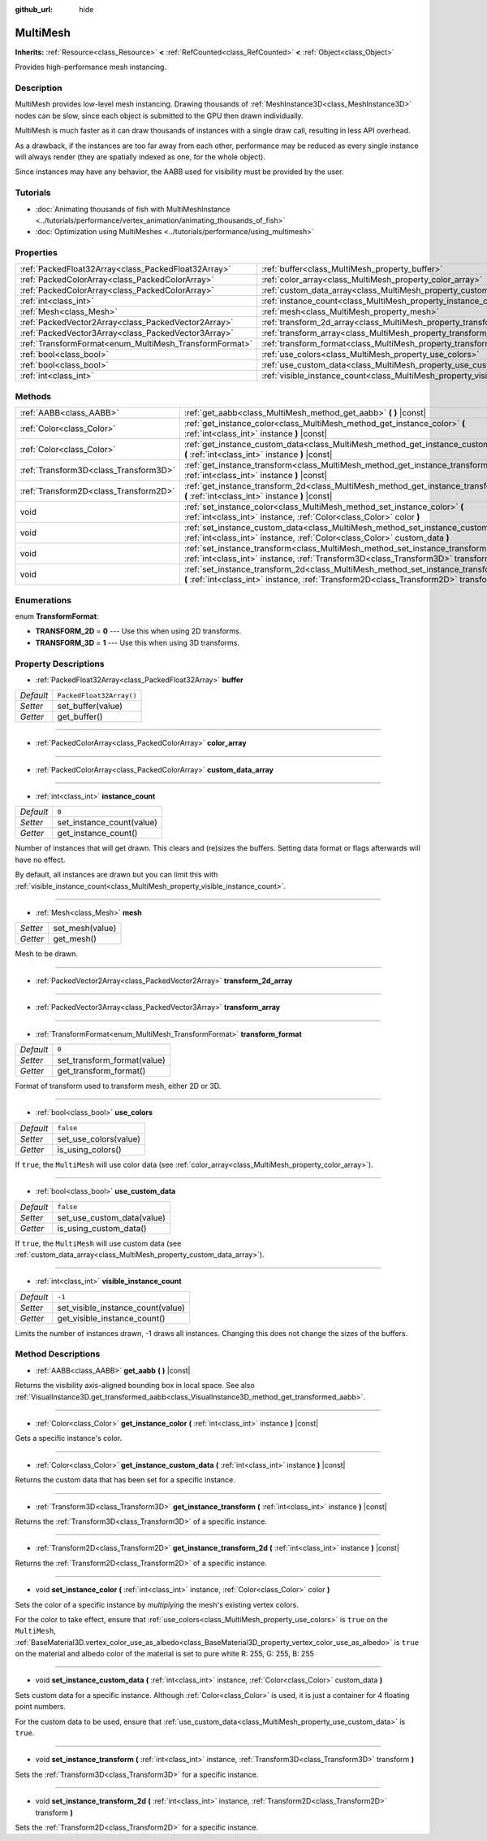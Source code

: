 :github_url: hide

.. DO NOT EDIT THIS FILE!!!
.. Generated automatically from Godot engine sources.
.. Generator: https://github.com/godotengine/godot/tree/master/doc/tools/make_rst.py.
.. XML source: https://github.com/godotengine/godot/tree/master/doc/classes/MultiMesh.xml.

.. _class_MultiMesh:

MultiMesh
=========

**Inherits:** :ref:`Resource<class_Resource>` **<** :ref:`RefCounted<class_RefCounted>` **<** :ref:`Object<class_Object>`

Provides high-performance mesh instancing.

Description
-----------

MultiMesh provides low-level mesh instancing. Drawing thousands of :ref:`MeshInstance3D<class_MeshInstance3D>` nodes can be slow, since each object is submitted to the GPU then drawn individually.

MultiMesh is much faster as it can draw thousands of instances with a single draw call, resulting in less API overhead.

As a drawback, if the instances are too far away from each other, performance may be reduced as every single instance will always render (they are spatially indexed as one, for the whole object).

Since instances may have any behavior, the AABB used for visibility must be provided by the user.

Tutorials
---------

- :doc:`Animating thousands of fish with MultiMeshInstance <../tutorials/performance/vertex_animation/animating_thousands_of_fish>`

- :doc:`Optimization using MultiMeshes <../tutorials/performance/using_multimesh>`

Properties
----------

+--------------------------------------------------------+--------------------------------------------------------------------------------+--------------------------+
| :ref:`PackedFloat32Array<class_PackedFloat32Array>`    | :ref:`buffer<class_MultiMesh_property_buffer>`                                 | ``PackedFloat32Array()`` |
+--------------------------------------------------------+--------------------------------------------------------------------------------+--------------------------+
| :ref:`PackedColorArray<class_PackedColorArray>`        | :ref:`color_array<class_MultiMesh_property_color_array>`                       |                          |
+--------------------------------------------------------+--------------------------------------------------------------------------------+--------------------------+
| :ref:`PackedColorArray<class_PackedColorArray>`        | :ref:`custom_data_array<class_MultiMesh_property_custom_data_array>`           |                          |
+--------------------------------------------------------+--------------------------------------------------------------------------------+--------------------------+
| :ref:`int<class_int>`                                  | :ref:`instance_count<class_MultiMesh_property_instance_count>`                 | ``0``                    |
+--------------------------------------------------------+--------------------------------------------------------------------------------+--------------------------+
| :ref:`Mesh<class_Mesh>`                                | :ref:`mesh<class_MultiMesh_property_mesh>`                                     |                          |
+--------------------------------------------------------+--------------------------------------------------------------------------------+--------------------------+
| :ref:`PackedVector2Array<class_PackedVector2Array>`    | :ref:`transform_2d_array<class_MultiMesh_property_transform_2d_array>`         |                          |
+--------------------------------------------------------+--------------------------------------------------------------------------------+--------------------------+
| :ref:`PackedVector3Array<class_PackedVector3Array>`    | :ref:`transform_array<class_MultiMesh_property_transform_array>`               |                          |
+--------------------------------------------------------+--------------------------------------------------------------------------------+--------------------------+
| :ref:`TransformFormat<enum_MultiMesh_TransformFormat>` | :ref:`transform_format<class_MultiMesh_property_transform_format>`             | ``0``                    |
+--------------------------------------------------------+--------------------------------------------------------------------------------+--------------------------+
| :ref:`bool<class_bool>`                                | :ref:`use_colors<class_MultiMesh_property_use_colors>`                         | ``false``                |
+--------------------------------------------------------+--------------------------------------------------------------------------------+--------------------------+
| :ref:`bool<class_bool>`                                | :ref:`use_custom_data<class_MultiMesh_property_use_custom_data>`               | ``false``                |
+--------------------------------------------------------+--------------------------------------------------------------------------------+--------------------------+
| :ref:`int<class_int>`                                  | :ref:`visible_instance_count<class_MultiMesh_property_visible_instance_count>` | ``-1``                   |
+--------------------------------------------------------+--------------------------------------------------------------------------------+--------------------------+

Methods
-------

+---------------------------------------+--------------------------------------------------------------------------------------------------------------------------------------------------------------------------------+
| :ref:`AABB<class_AABB>`               | :ref:`get_aabb<class_MultiMesh_method_get_aabb>` **(** **)** |const|                                                                                                           |
+---------------------------------------+--------------------------------------------------------------------------------------------------------------------------------------------------------------------------------+
| :ref:`Color<class_Color>`             | :ref:`get_instance_color<class_MultiMesh_method_get_instance_color>` **(** :ref:`int<class_int>` instance **)** |const|                                                        |
+---------------------------------------+--------------------------------------------------------------------------------------------------------------------------------------------------------------------------------+
| :ref:`Color<class_Color>`             | :ref:`get_instance_custom_data<class_MultiMesh_method_get_instance_custom_data>` **(** :ref:`int<class_int>` instance **)** |const|                                            |
+---------------------------------------+--------------------------------------------------------------------------------------------------------------------------------------------------------------------------------+
| :ref:`Transform3D<class_Transform3D>` | :ref:`get_instance_transform<class_MultiMesh_method_get_instance_transform>` **(** :ref:`int<class_int>` instance **)** |const|                                                |
+---------------------------------------+--------------------------------------------------------------------------------------------------------------------------------------------------------------------------------+
| :ref:`Transform2D<class_Transform2D>` | :ref:`get_instance_transform_2d<class_MultiMesh_method_get_instance_transform_2d>` **(** :ref:`int<class_int>` instance **)** |const|                                          |
+---------------------------------------+--------------------------------------------------------------------------------------------------------------------------------------------------------------------------------+
| void                                  | :ref:`set_instance_color<class_MultiMesh_method_set_instance_color>` **(** :ref:`int<class_int>` instance, :ref:`Color<class_Color>` color **)**                               |
+---------------------------------------+--------------------------------------------------------------------------------------------------------------------------------------------------------------------------------+
| void                                  | :ref:`set_instance_custom_data<class_MultiMesh_method_set_instance_custom_data>` **(** :ref:`int<class_int>` instance, :ref:`Color<class_Color>` custom_data **)**             |
+---------------------------------------+--------------------------------------------------------------------------------------------------------------------------------------------------------------------------------+
| void                                  | :ref:`set_instance_transform<class_MultiMesh_method_set_instance_transform>` **(** :ref:`int<class_int>` instance, :ref:`Transform3D<class_Transform3D>` transform **)**       |
+---------------------------------------+--------------------------------------------------------------------------------------------------------------------------------------------------------------------------------+
| void                                  | :ref:`set_instance_transform_2d<class_MultiMesh_method_set_instance_transform_2d>` **(** :ref:`int<class_int>` instance, :ref:`Transform2D<class_Transform2D>` transform **)** |
+---------------------------------------+--------------------------------------------------------------------------------------------------------------------------------------------------------------------------------+

Enumerations
------------

.. _enum_MultiMesh_TransformFormat:

.. _class_MultiMesh_constant_TRANSFORM_2D:

.. _class_MultiMesh_constant_TRANSFORM_3D:

enum **TransformFormat**:

- **TRANSFORM_2D** = **0** --- Use this when using 2D transforms.

- **TRANSFORM_3D** = **1** --- Use this when using 3D transforms.

Property Descriptions
---------------------

.. _class_MultiMesh_property_buffer:

- :ref:`PackedFloat32Array<class_PackedFloat32Array>` **buffer**

+-----------+--------------------------+
| *Default* | ``PackedFloat32Array()`` |
+-----------+--------------------------+
| *Setter*  | set_buffer(value)        |
+-----------+--------------------------+
| *Getter*  | get_buffer()             |
+-----------+--------------------------+

----

.. _class_MultiMesh_property_color_array:

- :ref:`PackedColorArray<class_PackedColorArray>` **color_array**

----

.. _class_MultiMesh_property_custom_data_array:

- :ref:`PackedColorArray<class_PackedColorArray>` **custom_data_array**

----

.. _class_MultiMesh_property_instance_count:

- :ref:`int<class_int>` **instance_count**

+-----------+---------------------------+
| *Default* | ``0``                     |
+-----------+---------------------------+
| *Setter*  | set_instance_count(value) |
+-----------+---------------------------+
| *Getter*  | get_instance_count()      |
+-----------+---------------------------+

Number of instances that will get drawn. This clears and (re)sizes the buffers. Setting data format or flags afterwards will have no effect.

By default, all instances are drawn but you can limit this with :ref:`visible_instance_count<class_MultiMesh_property_visible_instance_count>`.

----

.. _class_MultiMesh_property_mesh:

- :ref:`Mesh<class_Mesh>` **mesh**

+----------+-----------------+
| *Setter* | set_mesh(value) |
+----------+-----------------+
| *Getter* | get_mesh()      |
+----------+-----------------+

Mesh to be drawn.

----

.. _class_MultiMesh_property_transform_2d_array:

- :ref:`PackedVector2Array<class_PackedVector2Array>` **transform_2d_array**

----

.. _class_MultiMesh_property_transform_array:

- :ref:`PackedVector3Array<class_PackedVector3Array>` **transform_array**

----

.. _class_MultiMesh_property_transform_format:

- :ref:`TransformFormat<enum_MultiMesh_TransformFormat>` **transform_format**

+-----------+-----------------------------+
| *Default* | ``0``                       |
+-----------+-----------------------------+
| *Setter*  | set_transform_format(value) |
+-----------+-----------------------------+
| *Getter*  | get_transform_format()      |
+-----------+-----------------------------+

Format of transform used to transform mesh, either 2D or 3D.

----

.. _class_MultiMesh_property_use_colors:

- :ref:`bool<class_bool>` **use_colors**

+-----------+-----------------------+
| *Default* | ``false``             |
+-----------+-----------------------+
| *Setter*  | set_use_colors(value) |
+-----------+-----------------------+
| *Getter*  | is_using_colors()     |
+-----------+-----------------------+

If ``true``, the ``MultiMesh`` will use color data (see :ref:`color_array<class_MultiMesh_property_color_array>`).

----

.. _class_MultiMesh_property_use_custom_data:

- :ref:`bool<class_bool>` **use_custom_data**

+-----------+----------------------------+
| *Default* | ``false``                  |
+-----------+----------------------------+
| *Setter*  | set_use_custom_data(value) |
+-----------+----------------------------+
| *Getter*  | is_using_custom_data()     |
+-----------+----------------------------+

If ``true``, the ``MultiMesh`` will use custom data (see :ref:`custom_data_array<class_MultiMesh_property_custom_data_array>`).

----

.. _class_MultiMesh_property_visible_instance_count:

- :ref:`int<class_int>` **visible_instance_count**

+-----------+-----------------------------------+
| *Default* | ``-1``                            |
+-----------+-----------------------------------+
| *Setter*  | set_visible_instance_count(value) |
+-----------+-----------------------------------+
| *Getter*  | get_visible_instance_count()      |
+-----------+-----------------------------------+

Limits the number of instances drawn, -1 draws all instances. Changing this does not change the sizes of the buffers.

Method Descriptions
-------------------

.. _class_MultiMesh_method_get_aabb:

- :ref:`AABB<class_AABB>` **get_aabb** **(** **)** |const|

Returns the visibility axis-aligned bounding box in local space. See also :ref:`VisualInstance3D.get_transformed_aabb<class_VisualInstance3D_method_get_transformed_aabb>`.

----

.. _class_MultiMesh_method_get_instance_color:

- :ref:`Color<class_Color>` **get_instance_color** **(** :ref:`int<class_int>` instance **)** |const|

Gets a specific instance's color.

----

.. _class_MultiMesh_method_get_instance_custom_data:

- :ref:`Color<class_Color>` **get_instance_custom_data** **(** :ref:`int<class_int>` instance **)** |const|

Returns the custom data that has been set for a specific instance.

----

.. _class_MultiMesh_method_get_instance_transform:

- :ref:`Transform3D<class_Transform3D>` **get_instance_transform** **(** :ref:`int<class_int>` instance **)** |const|

Returns the :ref:`Transform3D<class_Transform3D>` of a specific instance.

----

.. _class_MultiMesh_method_get_instance_transform_2d:

- :ref:`Transform2D<class_Transform2D>` **get_instance_transform_2d** **(** :ref:`int<class_int>` instance **)** |const|

Returns the :ref:`Transform2D<class_Transform2D>` of a specific instance.

----

.. _class_MultiMesh_method_set_instance_color:

- void **set_instance_color** **(** :ref:`int<class_int>` instance, :ref:`Color<class_Color>` color **)**

Sets the color of a specific instance by *multiplying* the mesh's existing vertex colors.

For the color to take effect, ensure that :ref:`use_colors<class_MultiMesh_property_use_colors>` is ``true`` on the ``MultiMesh``, :ref:`BaseMaterial3D.vertex_color_use_as_albedo<class_BaseMaterial3D_property_vertex_color_use_as_albedo>` is ``true`` on the material and albedo color of the material is set to pure white R: 255, G: 255, B: 255

----

.. _class_MultiMesh_method_set_instance_custom_data:

- void **set_instance_custom_data** **(** :ref:`int<class_int>` instance, :ref:`Color<class_Color>` custom_data **)**

Sets custom data for a specific instance. Although :ref:`Color<class_Color>` is used, it is just a container for 4 floating point numbers.

For the custom data to be used, ensure that :ref:`use_custom_data<class_MultiMesh_property_use_custom_data>` is ``true``.

----

.. _class_MultiMesh_method_set_instance_transform:

- void **set_instance_transform** **(** :ref:`int<class_int>` instance, :ref:`Transform3D<class_Transform3D>` transform **)**

Sets the :ref:`Transform3D<class_Transform3D>` for a specific instance.

----

.. _class_MultiMesh_method_set_instance_transform_2d:

- void **set_instance_transform_2d** **(** :ref:`int<class_int>` instance, :ref:`Transform2D<class_Transform2D>` transform **)**

Sets the :ref:`Transform2D<class_Transform2D>` for a specific instance.

.. |virtual| replace:: :abbr:`virtual (This method should typically be overridden by the user to have any effect.)`
.. |const| replace:: :abbr:`const (This method has no side effects. It doesn't modify any of the instance's member variables.)`
.. |vararg| replace:: :abbr:`vararg (This method accepts any number of arguments after the ones described here.)`
.. |constructor| replace:: :abbr:`constructor (This method is used to construct a type.)`
.. |static| replace:: :abbr:`static (This method doesn't need an instance to be called, so it can be called directly using the class name.)`
.. |operator| replace:: :abbr:`operator (This method describes a valid operator to use with this type as left-hand operand.)`
